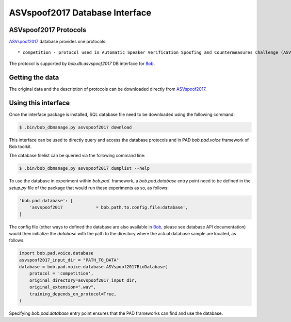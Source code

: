 .. vim: set fileencoding=utf-8 :
.. @author: Pavel Korshunov <Pavel.Korshunov@idiap.ch>
.. @date:   Fri 3 Feb 15:06:22 CEST 2017

.. _bob.db.asvspoof2017:

===============================
ASVspoof2017 Database Interface
===============================

ASVspoof2017 Protocols
----------------------

ASVspoof2017_ database provides one protocols::

	* competition - protocol used in Automatic Speaker Verification Spoofing and Countermeasures Challenge (ASVspoof 2017) that currently includes only training and development data.

The protocol is supported by `bob.db.asvspoof2017` DB interface for Bob_.


Getting the data
----------------

The original data and the description of protocols can be downloaded directly from ASVspoof2017_.


Using this interface 
--------------------

Once the interface package is installed, SQL database file need to be downloaded using the following command:

.. code-block:: sh

    $ .bin/bob_dbmanage.py asvspoof2017 download


This interface can be used to directly query and access the database protocols and in PAD `bob.pad.voice` framework of Bob toolkit.

The database filelist can be queried via the following command line:

.. code-block:: sh

    $ .bin/bob_dbmanage.py asvspoof2017 dumplist --help

To use the database in experiment within `bob.pad.` framework, a `bob.pad.database` entry point need to be defined in the `setup.py` file of the package that would run these experiments as so, as follows:

.. code-block:: python

        'bob.pad.database': [
            'asvspoof2017             = bob.path.to.config.file:database',
	]

The config file (other ways to defined the database are also available in Bob_, please see database API documentation) would then initialize the `database` with the path to the directory where the actual database sample are located, as follows:

.. code-block:: python

	import bob.pad.voice.database
	asvspoof2017_input_dir = "PATH_TO_DATA"
	database = bob.pad.voice.database.ASVspoof2017BioDatabase(
	    protocol = 'competition',
	    original_directory=asvspoof2017_input_dir,
	    original_extension=".wav",
	    training_depends_on_protocol=True,
	)

Specifying `bob.pad.database` entry point ensures that the PAD frameworks can find and use the database.


.. _bob: https://www.idiap.ch/software/bob
.. _ASVspoof2017: http://www.spoofingchallenge.org/
.. _idiap: http://www.idiap.ch


